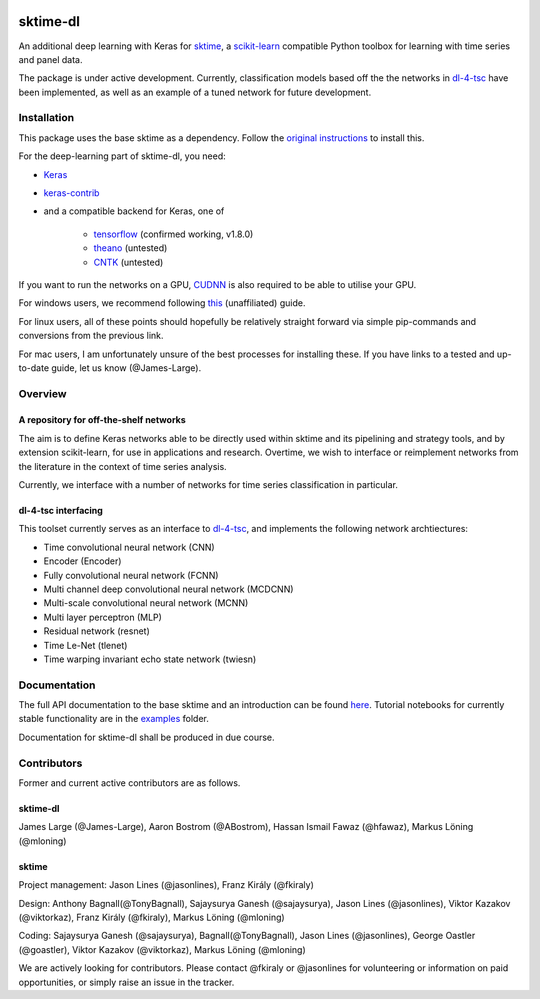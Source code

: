.. image:: https://travis-ci.com/uea-machine-learning/sktime-dl.svg?branch=master
    :target: https://travis-ci.com/uea-machine-learning/sktime-dl
.. image:: https://badge.fury.io/py/sktime-dl.svg
    :target: https://badge.fury.io/py/sktime-dl

sktime-dl
=========
An additional deep learning with Keras for `sktime <https://github.com/alan-turing-institute/sktime>`__, a `scikit-learn <https://github.com/scikit-learn/scikit-learn>`__ compatible Python toolbox for learning with time series and panel data. 

The package is under active development. Currently, classification models based off the the networks in `dl-4-tsc <https://github.com/hfawaz/dl-4-tsc>`__ have been implemented, as well as an example of a tuned network for future development. 

Installation
------------
This package uses the base sktime as a dependency. Follow the `original instructions <https://help.github.com/en/articles/changing-a-remotes-url>`__ to install this. 

For the deep-learning part of sktime-dl, you need:

- `Keras <https://github.com/keras-team/keras>`__
- `keras-contrib <https://github.com/keras-team/keras-contrib>`__ 
- and a compatible backend for Keras, one of 

    - `tensorflow <https://www.tensorflow.org/install/>`__ (confirmed working, v1.8.0)
    - `theano <http://deeplearning.net/software/theano/install.html#install>`__ (untested)
    - `CNTK <https://docs.microsoft.com/en-us/cognitive-toolkit/setup-cntk-on-your-machine>`__ (untested)

If you want to run the networks on a GPU, `CUDNN <https://docs.nvidia.com/deeplearning/sdk/cudnn-install/>`__ is also required to be able to utilise your GPU. 

For windows users, we recommend following `this <https://github.com/antoniosehk/keras-tensorflow-windows-installation>`__ (unaffiliated) guide.

For linux users, all of these points should hopefully be relatively straight forward via simple pip-commands and conversions from the previous link.

For mac users, I am unfortunately unsure of the best processes for installing these. If you have links to a tested and up-to-date guide, let us know (@James-Large).

Overview
--------

A repository for off-the-shelf networks
~~~~~~~~~~~~~~~~~~~~~~~~~~~~~~~~~~~~~~~

The aim is to define Keras networks able to be directly used within sktime and its pipelining and strategy tools, and by extension scikit-learn, for use in applications and research. Overtime, we wish to interface or reimplement networks from the literature in the context of time series analysis.

Currently, we interface with a number of networks for time series classification in particular. 

dl-4-tsc interfacing
~~~~~~~~~~~~~~~~~~~~

This toolset currently serves as an interface to `dl-4-tsc <https://github.com/hfawaz/dl-4-tsc>`__, and implements the following network archtiectures: 

- Time convolutional neural network (CNN)
- Encoder (Encoder)
- Fully convolutional neural network (FCNN)
- Multi channel deep convolutional neural network (MCDCNN)
- Multi-scale convolutional neural network (MCNN)
- Multi layer perceptron (MLP)
- Residual network (resnet)
- Time Le-Net (tlenet)
- Time warping invariant echo state network (twiesn)


Documentation
-------------
The full API documentation to the base sktime and an introduction can be found `here <https://alan-turing-institute.github.io/sktime/>`__.
Tutorial notebooks for currently stable functionality are in the `examples <https://github.com/alan-turing-institute/sktime/tree/master/examples>`__ folder.

Documentation for sktime-dl shall be produced in due course.

Contributors
------------
Former and current active contributors are as follows.

sktime-dl
~~~~~~~~~

James Large (@James-Large), Aaron Bostrom (@ABostrom), Hassan Ismail Fawaz (@hfawaz), Markus Löning (@mloning)

sktime
~~~~~~

Project management: Jason Lines (@jasonlines), Franz Király (@fkiraly)

Design: Anthony Bagnall(@TonyBagnall), Sajaysurya Ganesh (@sajaysurya), Jason Lines (@jasonlines), Viktor Kazakov (@viktorkaz), Franz Király (@fkiraly), Markus Löning (@mloning)

Coding: Sajaysurya Ganesh (@sajaysurya), Bagnall(@TonyBagnall), Jason Lines (@jasonlines), George Oastler (@goastler), Viktor Kazakov (@viktorkaz), Markus Löning (@mloning)

We are actively looking for contributors. Please contact @fkiraly or @jasonlines for volunteering or information on paid opportunities, or simply raise an issue in the tracker.
